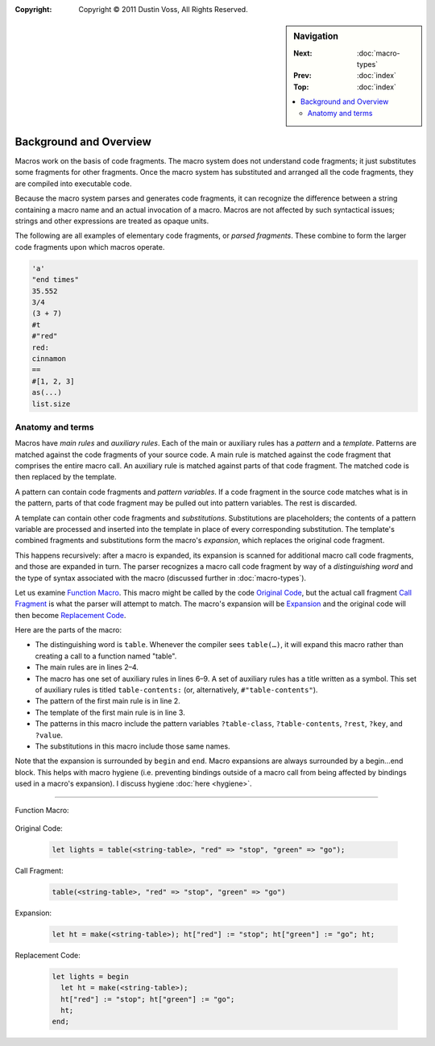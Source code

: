 :copyright: Copyright © 2011 Dustin Voss, All Rights Reserved.

.. default-role:: dfn
.. highlight:: dylan
.. sidebar:: Navigation

   :Next:   :doc:`macro-types`
   :Prev:   :doc:`index`
   :Top:    :doc:`index`
   
   .. contents::
      :local:


***********************
Background and Overview
***********************

Macros work on the basis of code fragments. The macro system
does not understand code fragments; it just substitutes some fragments for other
fragments. Once the macro system has substituted and arranged all the code
fragments, they are compiled into executable code.

Because the macro system parses and generates code fragments, it can recognize
the difference between a string containing a macro name and an actual invocation
of a macro. Macros are not affected by such syntactical issues; strings and
other expressions are treated as opaque units.

The following are all examples of elementary code fragments, or `parsed
fragments`. These combine to form the larger code fragments upon which macros
operate.

.. code-block:: none
   
   'a'
   "end times"
   35.552
   3/4
   (3 + 7)
   #t
   #"red"
   red:
   cinnamon
   ==
   #[1, 2, 3]
   as(...)
   list.size


Anatomy and terms
=================

Macros have `main rules` and `auxiliary rules`. Each of the main or auxiliary
rules has a `pattern` and a `template`. Patterns are matched against the code
fragments of your source code. A main rule is matched against the code fragment
that comprises the entire macro call. An auxiliary rule is matched against parts
of that code fragment. The matched code is then replaced by the template.

A pattern can contain code fragments and `pattern variables`. If a code
fragment in the source code matches what is in the pattern, parts of that code
fragment may be pulled out into pattern variables. The rest is discarded.

A template can contain other code fragments and `substitutions`. Substitutions
are placeholders; the contents of a pattern variable are processed and inserted
into the template in place of every corresponding substitution. The template's
combined fragments and substitutions form the macro's `expansion`, which
replaces the original code fragment.

This happens recursively: after a macro is expanded, its expansion is scanned
for additional macro call code fragments, and those are expanded in turn. The
parser recognizes a macro call code fragment by way of a `distinguishing word`
and the type of syntax associated with the macro (discussed further in
:doc:`macro-types`).

Let us examine `Function Macro`_. This macro might be called by the code
`Original Code`_, but the actual call fragment `Call Fragment`_ is what the
parser will attempt to match. The macro's expansion will be `Expansion`_ and the
original code will then become `Replacement Code`_.

Here are the parts of the macro:

- The distinguishing word is ``table``. Whenever the compiler sees ``table(…)``,
  it will expand this macro rather than creating a call to a function named
  "table".
- The main rules are in lines 2–4.
- The macro has one set of auxiliary rules in lines 6–9. A set of auxiliary
  rules has a title written as a symbol. This set of auxiliary rules is titled
  ``table-contents:`` (or, alternatively, ``#"table-contents"``).
- The pattern of the first main rule is in line 2.
- The template of the first main rule is in line 3.
- The patterns in this macro include the pattern variables ``?table-class``,
  ``?table-contents``, ``?rest``, ``?key``, and ``?value``.
- The substitutions in this macro include those same names.

Note that the expansion is surrounded by ``begin`` and ``end``. Macro expansions
are always surrounded by a begin…end block. This helps with macro hygiene (i.e.
preventing bindings outside of a macro call from being affected by bindings used
in a macro's expansion). I discuss hygiene :doc:`here <hygiene>`.

----------

_`Function Macro`:

   .. code-block:: dylan
      :linenos:
   
      define macro table
        { table(?table-class:expression, ?table-contents) }
          => { let ht = make(?table-class); ?table-contents; ht; }
        { table(?rest:*) } => { table(<table>, ?rest); }
      
        table-contents:
        { } => { }
        { ?key:expression => ?value:expression, ... }
          => { ht[?key] := ?value; ... }
      end macro table

_`Original Code`:
   
   .. code-block:: dylan
   
      let lights = table(<string-table>, "red" => "stop", "green" => "go");

_`Call Fragment`:

   .. code-block:: dylan
   
      table(<string-table>, "red" => "stop", "green" => "go")

_`Expansion`:

   .. code-block:: dylan
   
      let ht = make(<string-table>); ht["red"] := "stop"; ht["green"] := "go"; ht;

_`Replacement Code`:

   .. code-block:: dylan
   
      let lights = begin
        let ht = make(<string-table>);
        ht["red"] := "stop"; ht["green"] := "go";
        ht;
      end;
